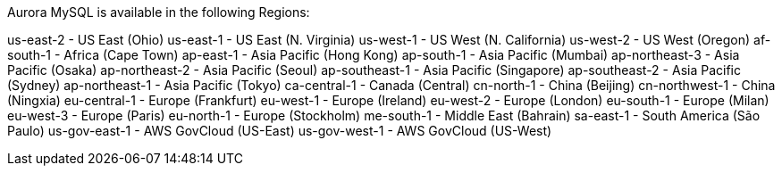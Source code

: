 Aurora MySQL is available in the following Regions:

us-east-2 - US East (Ohio)
us-east-1 - US East (N. Virginia)
us-west-1 - US West (N. California)
us-west-2 - US West (Oregon)
af-south-1 - Africa (Cape Town)
ap-east-1 - Asia Pacific (Hong Kong)
ap-south-1 - Asia Pacific (Mumbai)
ap-northeast-3 - Asia Pacific (Osaka)
ap-northeast-2 - Asia Pacific (Seoul)
ap-southeast-1 - Asia Pacific (Singapore)
ap-southeast-2 - Asia Pacific (Sydney)
ap-northeast-1 - Asia Pacific (Tokyo)
ca-central-1 - Canada (Central)
cn-north-1 - China (Beijing)
cn-northwest-1 - China (Ningxia)
eu-central-1 - Europe (Frankfurt)
eu-west-1 - Europe (Ireland)
eu-west-2 - Europe (London)
eu-south-1 - Europe (Milan)
eu-west-3 - Europe (Paris)
eu-north-1 - Europe (Stockholm)
me-south-1 - Middle East (Bahrain)
sa-east-1 - South America (São Paulo)
us-gov-east-1 - AWS GovCloud (US-East)
us-gov-west-1 - AWS GovCloud (US-West)
